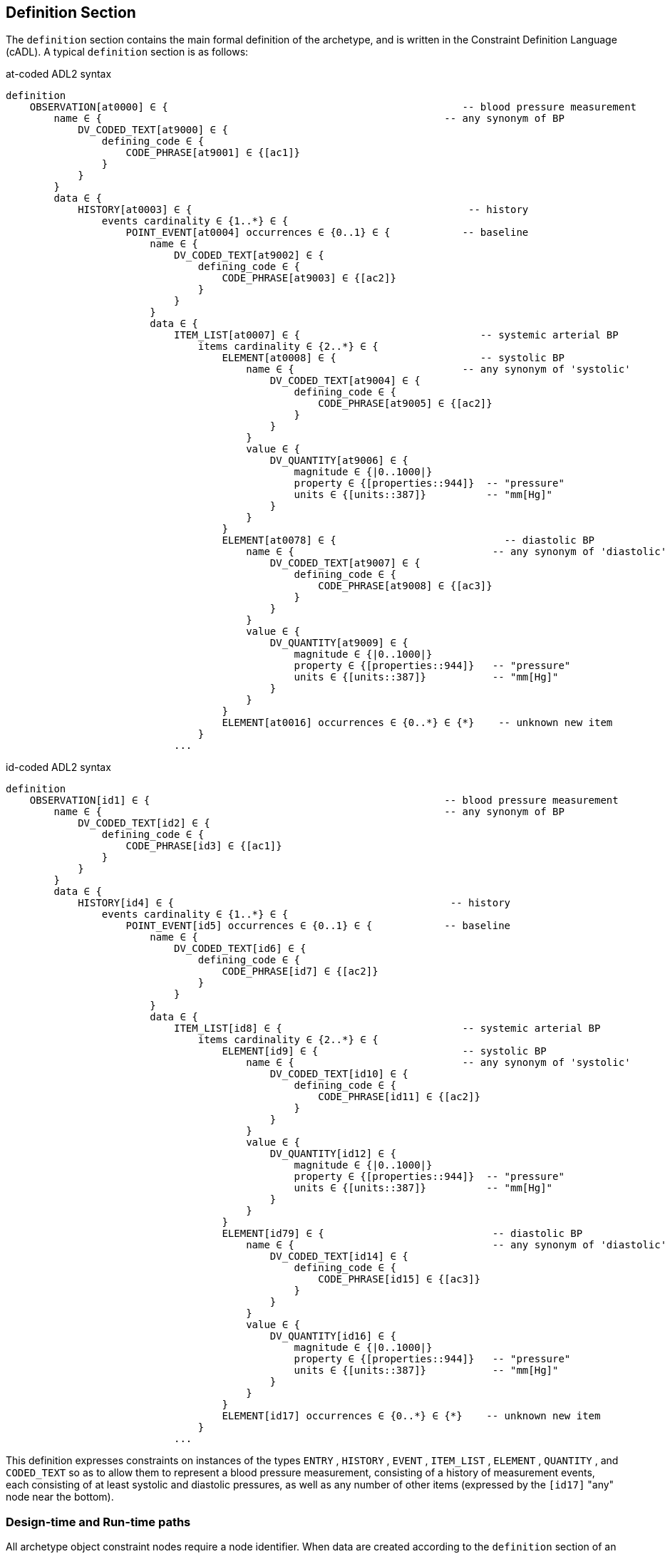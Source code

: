 == Definition Section

The `definition` section contains the main formal definition of the archetype, and is written in the Constraint Definition Language (cADL). A typical `definition` section is as follows:

.at-coded ADL2 syntax
[source, adl]
--------
definition
    OBSERVATION[at0000] ∈ {                                                 -- blood pressure measurement
        name ∈ {                                                         -- any synonym of BP
            DV_CODED_TEXT[at9000] ∈ {
                defining_code ∈ {
                    CODE_PHRASE[at9001] ∈ {[ac1]}
                }
            }
        }
        data ∈ {
            HISTORY[at0003] ∈ {                                              -- history
                events cardinality ∈ {1..*} ∈ {
                    POINT_EVENT[at0004] occurrences ∈ {0..1} ∈ {            -- baseline
                        name ∈ {
                            DV_CODED_TEXT[at9002] ∈ {
                                defining_code ∈ {
                                    CODE_PHRASE[at9003] ∈ {[ac2]}
                                }
                            }
                        }
                        data ∈ {
                            ITEM_LIST[at0007] ∈ {                              -- systemic arterial BP
                                items cardinality ∈ {2..*} ∈ {
                                    ELEMENT[at0008] ∈ {                        -- systolic BP
                                        name ∈ {                            -- any synonym of 'systolic'
                                            DV_CODED_TEXT[at9004] ∈ {
                                                defining_code ∈ {
                                                    CODE_PHRASE[at9005] ∈ {[ac2]}
                                                }
                                            }
                                        }
                                        value ∈ {
                                            DV_QUANTITY[at9006] ∈ {
                                                magnitude ∈ {|0..1000|}
                                                property ∈ {[properties::944]}  -- "pressure"
                                                units ∈ {[units::387]}          -- "mm[Hg]"
                                            }
                                        }
                                    }
                                    ELEMENT[at0078] ∈ {                            -- diastolic BP
                                        name ∈ {                                 -- any synonym of 'diastolic'
                                            DV_CODED_TEXT[at9007] ∈ {
                                                defining_code ∈ {
                                                    CODE_PHRASE[at9008] ∈ {[ac3]}
                                                }
                                            }
                                        }
                                        value ∈ {
                                            DV_QUANTITY[at9009] ∈ {
                                                magnitude ∈ {|0..1000|}
                                                property ∈ {[properties::944]}   -- "pressure"
                                                units ∈ {[units::387]}           -- "mm[Hg]"
                                            }
                                        }
                                    }
                                    ELEMENT[at0016] occurrences ∈ {0..*} ∈ {*}    -- unknown new item
                                }
                            ...
--------

.id-coded ADL2 syntax
[source, adl]
--------
definition
    OBSERVATION[id1] ∈ {                                                 -- blood pressure measurement
        name ∈ {                                                         -- any synonym of BP
            DV_CODED_TEXT[id2] ∈ {
                defining_code ∈ {
                    CODE_PHRASE[id3] ∈ {[ac1]}
                }
            }
        }
        data ∈ {            
            HISTORY[id4] ∈ {                                              -- history
                events cardinality ∈ {1..*} ∈ { 
                    POINT_EVENT[id5] occurrences ∈ {0..1} ∈ {            -- baseline
                        name ∈ {
                            DV_CODED_TEXT[id6] ∈ {
                                defining_code ∈ {
                                    CODE_PHRASE[id7] ∈ {[ac2]}
                                }
                            }
                        }
                        data ∈ {
                            ITEM_LIST[id8] ∈ {                              -- systemic arterial BP
                                items cardinality ∈ {2..*} ∈ {
                                    ELEMENT[id9] ∈ {                        -- systolic BP
                                        name ∈ {                            -- any synonym of 'systolic'
                                            DV_CODED_TEXT[id10] ∈ {
                                                defining_code ∈ {
                                                    CODE_PHRASE[id11] ∈ {[ac2]}
                                                }
                                            }
                                        }
                                        value ∈ {
                                            DV_QUANTITY[id12] ∈ {
                                                magnitude ∈ {|0..1000|}
                                                property ∈ {[properties::944]}  -- "pressure"
                                                units ∈ {[units::387]}          -- "mm[Hg]"
                                            }
                                        }
                                    } 
                                    ELEMENT[id79] ∈ {                            -- diastolic BP
                                        name ∈ {                                 -- any synonym of 'diastolic'
                                            DV_CODED_TEXT[id14] ∈ {
                                                defining_code ∈ {
                                                    CODE_PHRASE[id15] ∈ {[ac3]}
                                                }
                                            }
                                        }
                                        value ∈ {
                                            DV_QUANTITY[id16] ∈ {
                                                magnitude ∈ {|0..1000|}
                                                property ∈ {[properties::944]}   -- "pressure"
                                                units ∈ {[units::387]}           -- "mm[Hg]"
                                            }
                                        }
                                    } 
                                    ELEMENT[id17] occurrences ∈ {0..*} ∈ {*}    -- unknown new item
                                }
                            ...
--------

This definition expresses constraints on instances of the types `ENTRY` , `HISTORY` , `EVENT` , `ITEM_LIST` , `ELEMENT` , `QUANTITY` , and `CODED_TEXT` so as to allow them to represent a blood pressure measurement, consisting of a history of measurement events, each consisting of at least systolic and diastolic pressures, as well as any number of other items (expressed by the `[id17]` "any" node near the bottom).

=== Design-time and Run-time paths

All archetype object constraint nodes require a node identifier. When data are created according to the `definition` section of an archetype, the archetype node identifiers can be written into the data, providing a reliable way of finding data nodes, regardless of what other runtime names might have been chosen by the user for the node in question. There are two reasons for doing this. Firstly, querying cannot rely on runtime names of nodes (e.g. names like "sys BP", "systolic bp", "sys blood press." entered by a doctor are unreliable for querying); secondly, it allows runtime data retrieved from a persistence mechanism to be re-associated with the cADL structure which was used to create it.

An example which shows the difference between design-time meanings associated with node identifiers and runtime names is the following, from a `SECTION` archetype representing the problem/SOAP headings (a simple heading structure commonly used by clinicians to record patient contacts under top-level headings corresponding to the patient's problem(s), and under each problem heading, the headings "subjective", "objective", "assessment", and "plan").

.at-coded ADL2 syntax
[source, cadl]
--------
    SECTION[at0000] matches {                          -- problem
        name matches {
            DV_CODED_TEXT[at9000] matches {
                defining_code matches {[ac1]}       -- any clinical problem type
            }
        }
    }
--------

.id-coded ADL2 syntax
[source, cadl]
--------
    SECTION[id1] matches {                          -- problem
        name matches {
            DV_CODED_TEXT[id2] matches {
                defining_code matches {[ac1]}       -- any clinical problem type
            }
        }
    }
--------

In the above, the node identifier `[at0000]` (`[id1]`) is assigned a meaning such as "clinical problem" in the archetype terminology section. The subsequent lines express a constraint on the runtime _name_ attribute, using the internal code `[ac1]` . The constraint `[ac1]` is also defined in the archetype terminology section with a formal statement meaning "any clinical problem type", which could clearly evaluate to thousands of possible values, such as "diabetes", "arthritis" and so on. As a result, in the runtime data, the node identifier corresponding to "clinical problem" and the actual problem type chosen at runtime by a user, e.g. "diabetes", can both be found. This enables querying to find all nodes with meaning "problem", or all nodes describing the problem "diabetes". Internal `[acN]` codes are described in <<_local_value_set_codes>>.
